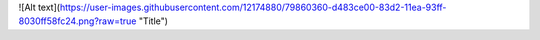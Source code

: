 ![Alt text](https://user-images.githubusercontent.com/12174880/79860360-d483ce00-83d2-11ea-93ff-8030ff58fc24.png?raw=true "Title")
